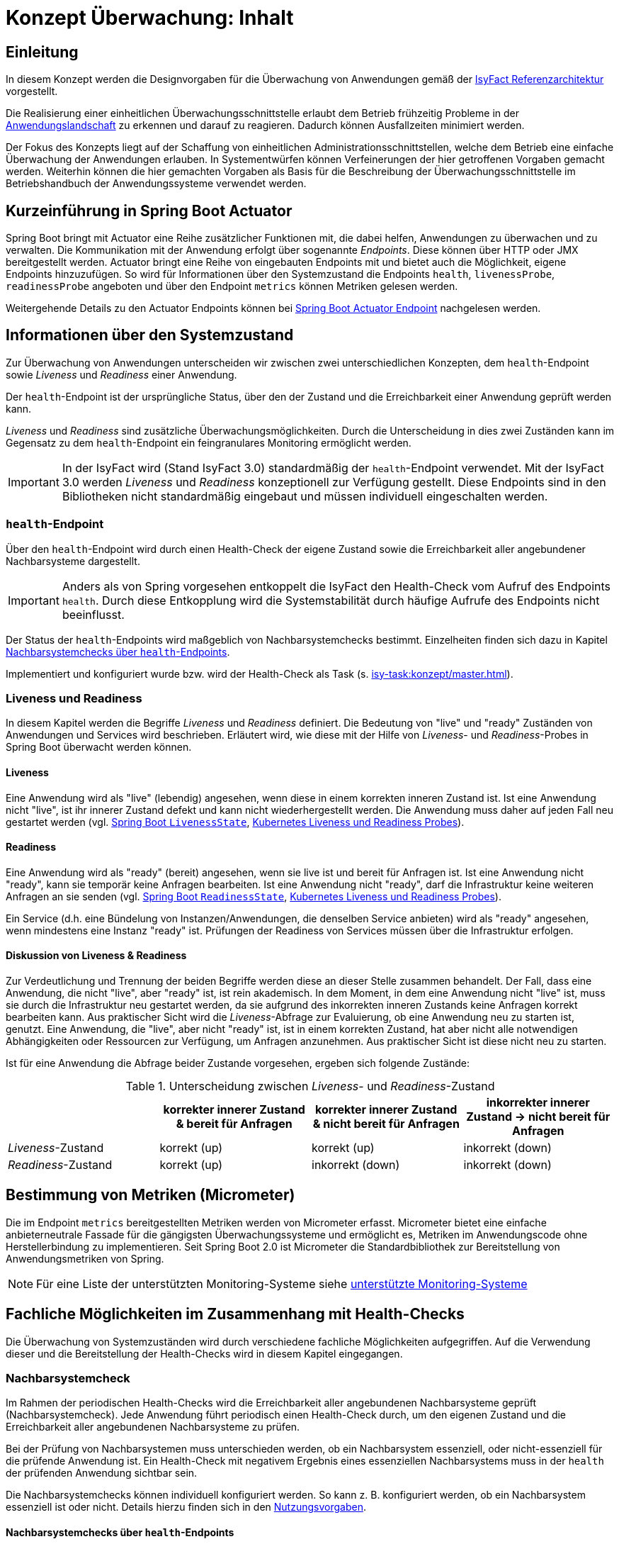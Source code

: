 = Konzept Überwachung: Inhalt

// tag::inhalt[]
[[einleitung]]
== Einleitung

In diesem Konzept werden die Designvorgaben für die Überwachung von Anwendungen gemäß der xref:blaupausen:referenzarchitektur/master.adoc#einleitung[IsyFact Referenzarchitektur] vorgestellt.

Die Realisierung einer einheitlichen Überwachungsschnittstelle erlaubt dem Betrieb frühzeitig Probleme in der xref:glossary:glossary:master.adoc#glossar-anwendungslandschaft[Anwendungslandschaft] zu erkennen und darauf zu reagieren.
Dadurch können Ausfallzeiten minimiert werden.

Der Fokus des Konzepts liegt auf der Schaffung von einheitlichen Administrationsschnittstellen, welche dem Betrieb eine einfache Überwachung der Anwendungen erlauben.
In Systementwürfen können Verfeinerungen der hier getroffenen Vorgaben gemacht werden.
Weiterhin können die hier gemachten Vorgaben als Basis für die Beschreibung der Überwachungsschnittstelle im Betriebshandbuch der Anwendungssysteme verwendet werden.

[[kurzeinfuehrung-in-spring-boot-actuator]]
== Kurzeinführung in Spring Boot Actuator

Spring Boot bringt mit Actuator eine Reihe zusätzlicher Funktionen mit, die dabei helfen, Anwendungen zu überwachen und zu verwalten.
Die Kommunikation mit der Anwendung erfolgt über sogenannte _Endpoints_.
Diese können über HTTP oder JMX bereitgestellt werden.
Actuator bringt eine Reihe von eingebauten Endpoints mit und bietet auch die Möglichkeit, eigene Endpoints hinzuzufügen.
So wird für Informationen über den Systemzustand die Endpoints `health`, `livenessProbe`, `readinessProbe` angeboten und über den Endpoint `metrics` können Metriken gelesen werden.

Weitergehende Details zu den Actuator Endpoints können bei xref:glossary:literaturextern:inhalt.adoc#litextern-spring-boot-info-endpoint[Spring Boot Actuator Endpoint] nachgelesen werden.

[[informationen-ueber-den-systemzustand]]
== Informationen über den Systemzustand
Zur Überwachung von Anwendungen unterscheiden wir zwischen zwei unterschiedlichen Konzepten, dem `health`-Endpoint sowie _Liveness_ und _Readiness_ einer Anwendung.

Der `health`-Endpoint ist der ursprüngliche Status, über den der Zustand und die Erreichbarkeit einer Anwendung geprüft werden kann.

_Liveness_ und _Readiness_ sind zusätzliche Überwachungsmöglichkeiten.
Durch die Unterscheidung in dies zwei Zuständen kann im Gegensatz zu dem `health`-Endpoint ein feingranulares Monitoring ermöglicht werden.

IMPORTANT: In der IsyFact wird (Stand IsyFact 3.0) standardmäßig der `health`-Endpoint verwendet.
Mit der IsyFact 3.0 werden _Liveness_ und _Readiness_ konzeptionell zur Verfügung gestellt.
Diese Endpoints sind in den Bibliotheken nicht standardmäßig eingebaut und müssen individuell eingeschalten werden.

[[health-endpoint]]
=== `health`-Endpoint
Über den `health`-Endpoint wird durch einen Health-Check der eigene Zustand sowie die Erreichbarkeit aller angebundener Nachbarsysteme dargestellt.

IMPORTANT: Anders als von Spring vorgesehen entkoppelt die IsyFact den Health-Check vom Aufruf des Endpoints `health`.
Durch diese Entkopplung wird die Systemstabilität durch häufige Aufrufe des Endpoints nicht beeinflusst.

Der Status der `health`-Endpoints wird maßgeblich von Nachbarsystemchecks bestimmt. Einzelheiten finden sich dazu in Kapitel <<nachbarsystemcheck-health-endpoint>>.

Implementiert und konfiguriert wurde bzw. wird der Health-Check als Task (s. xref:isy-task:konzept/master.adoc[]).

[[Liveness-und-Readiness]]
=== Liveness und Readiness
In diesem Kapitel werden die Begriffe _Liveness_ und _Readiness_ definiert.
Die Bedeutung von "live" und "ready" Zuständen von Anwendungen und Services wird beschrieben.
Erläutert wird, wie diese mit der Hilfe von _Liveness_- und _Readiness_-Probes in Spring Boot überwacht werden können.

[[liveness]]
==== Liveness
Eine Anwendung wird als "live" (lebendig) angesehen, wenn diese in einem korrekten inneren Zustand ist.
Ist eine Anwendung nicht "live", ist ihr innerer Zustand defekt und kann nicht wiederhergestellt werden.
Die Anwendung muss daher auf jeden Fall neu gestartet werden (vgl. xref:glossary:literaturextern:inhalt.adoc#litextern-spring-api-liveness[Spring Boot `LivenessState`], xref:glossary:literaturextern:inhalt.adoc#litextern-kubernetes-liveness-Readiness-probes[Kubernetes Liveness und Readiness Probes]).

[[Readiness]]
==== Readiness
Eine Anwendung wird als "ready" (bereit) angesehen, wenn sie live ist und bereit für Anfragen ist.
Ist eine Anwendung nicht "ready", kann sie temporär keine Anfragen bearbeiten.
Ist eine Anwendung nicht "ready", darf die Infrastruktur keine weiteren Anfragen an sie senden (vgl. xref:glossary:literaturextern:inhalt.adoc#litextern-spring-api-Readiness[Spring Boot `ReadinessState`], xref:glossary:literaturextern:inhalt.adoc#litextern-kubernetes-liveness-Readiness-probes[Kubernetes Liveness und Readiness Probes]).

Ein Service (d.h. eine Bündelung von Instanzen/Anwendungen, die denselben Service anbieten) wird als "ready" angesehen, wenn mindestens eine Instanz "ready" ist.
Prüfungen der Readiness von Services müssen über die Infrastruktur erfolgen.

[[liveness_Readiness_diskussion]]
==== Diskussion von Liveness & Readiness

Zur Verdeutlichung und Trennung der beiden Begriffe werden diese an dieser Stelle zusammen behandelt.
Der Fall, dass eine Anwendung, die nicht "live", aber "ready" ist, ist rein akademisch.
In dem Moment, in dem eine Anwendung nicht "live" ist, muss sie durch die Infrastruktur neu gestartet werden, da sie aufgrund des inkorrekten inneren Zustands keine Anfragen korrekt bearbeiten kann.
Aus praktischer Sicht wird die _Liveness_-Abfrage zur Evaluierung, ob eine Anwendung neu zu starten ist, genutzt.
Eine Anwendung, die "live", aber nicht "ready" ist, ist in einem korrekten Zustand, hat aber nicht alle notwendigen Abhängigkeiten oder Ressourcen zur Verfügung, um Anfragen anzunehmen.
Aus praktischer Sicht ist diese nicht neu zu starten.


Ist für eine Anwendung die Abfrage beider Zustande vorgesehen, ergeben sich folgende Zustände:

[[table-LivenessReadinessState]]
.Unterscheidung zwischen _Liveness_- und _Readiness_-Zustand
[cols="1,1,1,1", options="header"]
|===
||korrekter innerer Zustand & bereit für Anfragen
|korrekter innerer Zustand & [.underline]#nicht# bereit für Anfragen
|inkorrekter innerer Zustand -> [.underline]#nicht# bereit für Anfragen

|_Liveness_-Zustand |	korrekt (up)| korrekt (up)|	inkorrekt (down)
|_Readiness_-Zustand|	korrekt (up)| inkorrekt (down)|	inkorrekt (down)
|===

[[micrometer]]
== Bestimmung von Metriken (Micrometer)
Die im Endpoint `metrics` bereitgestellten Metriken werden von Micrometer erfasst.
Micrometer bietet eine einfache anbieterneutrale Fassade für die gängigsten Überwachungssysteme und ermöglicht es, Metriken im Anwendungscode ohne Herstellerbindung zu implementieren.
Seit Spring Boot 2.0 ist Micrometer die Standardbibliothek zur Bereitstellung von Anwendungsmetriken von Spring.

NOTE: Für eine Liste der unterstützten Monitoring-Systeme siehe xref:glossary:literaturextern:inhalt.adoc#litextern-monitoring-systeme-unterstuetzt[unterstützte Monitoring-Systeme]


[[fachliche-moeglichkeiten]]
== Fachliche Möglichkeiten im Zusammenhang mit Health-Checks

Die Überwachung von Systemzuständen wird durch verschiedene fachliche Möglichkeiten aufgegriffen.
Auf die Verwendung dieser und die Bereitstellung der Health-Checks wird in diesem Kapitel eingegangen.

[[nachbarsystemcheck]]
=== Nachbarsystemcheck

Im Rahmen der periodischen Health-Checks wird die Erreichbarkeit aller angebundenen Nachbarsysteme geprüft (Nachbarsystemcheck).
Jede Anwendung führt periodisch einen Health-Check durch, um den eigenen Zustand und die Erreichbarkeit aller angebundenen Nachbarsysteme zu prüfen.

Bei der Prüfung von Nachbarsystemen muss unterschieden werden, ob ein Nachbarsystem essenziell, oder nicht-essenziell für die prüfende Anwendung ist.
Ein Health-Check mit negativem Ergebnis eines essenziellen Nachbarsystems muss in der `health` der prüfenden Anwendung sichtbar sein.

Die Nachbarsystemchecks können individuell konfiguriert werden.
So kann z. B. konfiguriert werden, ob ein Nachbarsystem essenziell ist oder nicht.
Details hierzu finden sich in den xref:nutzungsvorgaben/master.adoc#vorgaben-fuer-die-pruefung-der-verfuegbarkeit[Nutzungsvorgaben].

[[nachbarsystemcheck-health-endpoint]]
==== Nachbarsystemchecks über `health`-Endpoints

Die Nachbarsystemchecks werden über Health-Checks der Nachbarsysteme durchgeführt.

Schlägt ein Health-Check eines Nachbarsystems fehl, führt dies zu einem Eintrag im technischen Log.
Bei einem nicht essenziellen Nachbarsystem wird darauf eine Warnung geloggt.
Bei einem essenziellen Nachbarsystem wird ein Fehler geloggt und die `health` des prüfenden Systems muss ebenso einen Fehler aufweisen.


[[nachbarsystemcheck-liveness-Readiness]]
==== Nachbarsystemchecks über Liveness/Readiness Endpoints

Im Rahmen von Nachbarsystemchecks kann (alternativ zum `health`-Endpoint) die _Liveness_ und _Readiness_ überprüft werden.
Auch hier kann unterschieden und geloggt werden, ob ein essenzielles Nachbarsystem ausgefallen ist - oder ein nicht essenzielles.
Ist ein essenzielles Nachbarsystem ausgefallen, dann hat dies Auswirkungen auf die _Readiness_ des Systems.
Nachbarsystemchecks von essenziellen Systemen sind damit essenziell für die _Readiness_ eines Systems.

[[Loadbalancer]]
=== Loadbalancer

Ein Loadbalancer ist ein Netzwerkgerät, mit dem eingehende Anfragen auf mehrere Server verteilt werden.
Durch dieses Loadbalancing wird die Ressourcenauslastung, die Reaktionszeit und die Ausfallsicherheit optimiert.
Für Anwendungen nach der IsyFact-Architektur sollen einzelne Knoten eines Anwendungsclusters aus dem Loadbalancing herausnehmbar sein.
Dies ist für das Durchführen von Updates erforderlich.
Aus diesem Grund wird als Teil jeder Webanwendung ein sog. Loadbalancer-Servlet ausgeliefert.

[[beschreibung-des-loadbalancer-servlets]]
==== Beschreibung des Loadbalancer-Servlets

Das Loadbalancer-Servlet prüft beim Aufrufen seiner URL, ob eine `IsAlive`-Datei im Konfigurationsverzeichnis vorhanden ist.
Ist eine solche Datei vorhanden, liefert das Servlet den HTTP-Statuscode `HTTP OK` (`200`) zurück.
Falls keine `IsAlive`-Datei gefunden wird, liefert das Servlet den Code `HTTP FORBIDDEN` (`403`) zurück.
Der Loadbalancer prüft in regelmäßigen Abständen die URL des Servlets und nimmt für die Anwendung den entsprechenden Server aus dem Loadbalancing heraus, falls kein `HTTP OK` gelesen wird.
Zu beachten ist, dass auf einem Server prinzipiell mehrere verschiedene Anwendungen laufen können.
Der Loadbalancer muss daher so konfiguriert werden, dass auf dem Server nur die betreffende Anwendung deaktiviert wird, zu der das Loadbalancer-Servlet gehört.
Alle anderen Anwendungen auf dem entsprechenden Server müssen weiterhin bedient werden.

[[Loadbalancing-mit-Readiness-Metrik]]
==== Loadbalancing mit Readiness-Metrik

Sind _Liveness_ und _Readiness_ definiert, sollte der Loadbalancer die _Readiness_ prüfen.
Ist diese nicht gegeben, ist der Knoten aus dem Loadbalancing heraus zu nehmen.
Eine betrieblich begründete, temporäre Nichtverfügbarkeit der Anwendung könnte, wie bisher, über eine `isAlive`-Datei gesteuert werden (vgl. xref:nutzungsvorgaben/master.adoc#integration-des-loadbalancer-servlets[Nutzungsvorgaben]).
Ist diese Datei nicht vorhanden, ist die zugehörige Anwendung aus der Betrachtungsrichtung des Loadbalancers nicht "ready".

[[availability]]
=== Availability

Availability (Verfügbarkeit) eines Systems oder einer individuellen Systemkomponente ist definiert als der Prozentsatz eines Zeitraums, in welcher es ordnungsgemäß nach gesetzten Performance-Kriterien läuft (vgl. xref:glossary:literaturextern:inhalt.adoc#litextern-oracle-availability[Oracle: Definition von Availability]).
 +
 +

++++
<math>
  <mi>Availability</mi>
  <mo>=</mo>
  <mfrac displaystyle="true">
    <mn>Erfüllungszeitraum der Performance-Kriterien</mn>
    <mn>Definierter Zeitraum des System-/ Komponentenbetriebs</mn>
  </mfrac>
</math>
++++

Das grundlegende Performance-Kriterium einer Anwendung ist deren korrekter Zustand und deren Erreichbarkeit.
Daher sind Health-Checks essenziell dafür die Availability zu berechnen.

Diskussion und Anmerkung:

- [.underline]#"Definierter Zeitraum"#:
Eine Messung über einen Zeitraum von einer Woche, einem Monat oder bis zu mehreren Jahren kann bestimmt werden.
Dieser kann gegliedert in abgetrennte Zeiträume erfolgen, oder jeweils den letzten zurückliegenden Zeitraum betreffen.
Dieser ist wie die Performanz-Kriterien anwendungsspezifisch festzulegen.
- [.underline]#Availability in Spring Boot#:
In Spring Boot ist keine Definition von Availability gegeben.
_Liveness_ und _Readiness_ wird stattdessen unter Availability zusammengefasst (vgl. xref:glossary:literaturextern:inhalt.adoc#litextern-spring-api-availability[Spring Boot AvailabilityState]).
- [.underline]#Bedeutung der Definition#:
Es werden nicht-funktionale Anforderungen als Kriterien für Availability gesetzt.
Diese stellen Anforderungen an die Anwendung, bzw. das System, auf welches diese verwendet wird, dar.
Die nicht-funktionalen Anforderungen, aus deren Erfüllung sich die Availability ableitet, können nicht von den Standards vorgegeben werden.
Sie müssen von der jeweiligen Anwendung gegeben werden, da für diese unterschiedliche Bedürfnisse an die Verfügbarkeit der jeweiligen Anwendung bestehen.
Sind die nicht-funktionalen Kriterien erfüllt, dann ist die Anwendung/das System available. Availability als Messung des available Zustands über die Zeit stellt entsprechend dar, in welchem zeitlichen Umfang die nicht-funktionalen Kriterien erfüllt sind.
- [.underline]#Praktischer Nutzen der Messung#:
Availability wird zur quantitativen Messung der Resilienz eines Systems und der Feststellung des Erreichungsgrads eines angestrebten Resilienz-Ziels genutzt (vgl. xref:glossary:literaturextern:inhalt.adoc#litextern-aws-availability[aws: Berechnung von Availability]).

[[festlegungen-und-ausgrenzungen]]
== Festlegungen und Ausgrenzungen

Die Nutzungsvorgaben finden sich in den xref:nutzungsvorgaben/master.adoc[].

Das Konzept für die Prüfung der Verfügbarkeit ist:

* Anwendungen nach IsyFact-Architektur sollen Mechanismen bereitstellen, die es erlauben, die Verfügbarkeit der Anwendung durch eine betriebliche Überwachung zu prüfen.
* Grundlage dafür ist die Bereitstellung eines `HealthIndicators` und einer Ping-Methode durch die Anwendung.

Folgende Punkte sind bewusst nicht Teil dieses Konzeptes:

* Micrometer unterstützt die Anbindung zahlreicher Monitoring-Systeme.
Es werden keine Vorgaben zur Verwendung eines bestimmten Systems gemacht.

// end::inhalt[]
